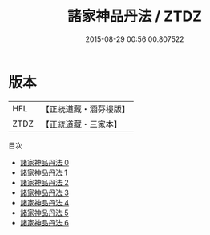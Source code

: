 #+TITLE: 諸家神品丹法 / ZTDZ

#+DATE: 2015-08-29 00:56:00.807522
* 版本
 |       HFL|【正統道藏・涵芬樓版】|
 |      ZTDZ|【正統道藏・三家本】|
目次
 - [[file:KR5c0318_000.txt][諸家神品丹法 0]]
 - [[file:KR5c0318_001.txt][諸家神品丹法 1]]
 - [[file:KR5c0318_002.txt][諸家神品丹法 2]]
 - [[file:KR5c0318_003.txt][諸家神品丹法 3]]
 - [[file:KR5c0318_004.txt][諸家神品丹法 4]]
 - [[file:KR5c0318_005.txt][諸家神品丹法 5]]
 - [[file:KR5c0318_006.txt][諸家神品丹法 6]]
